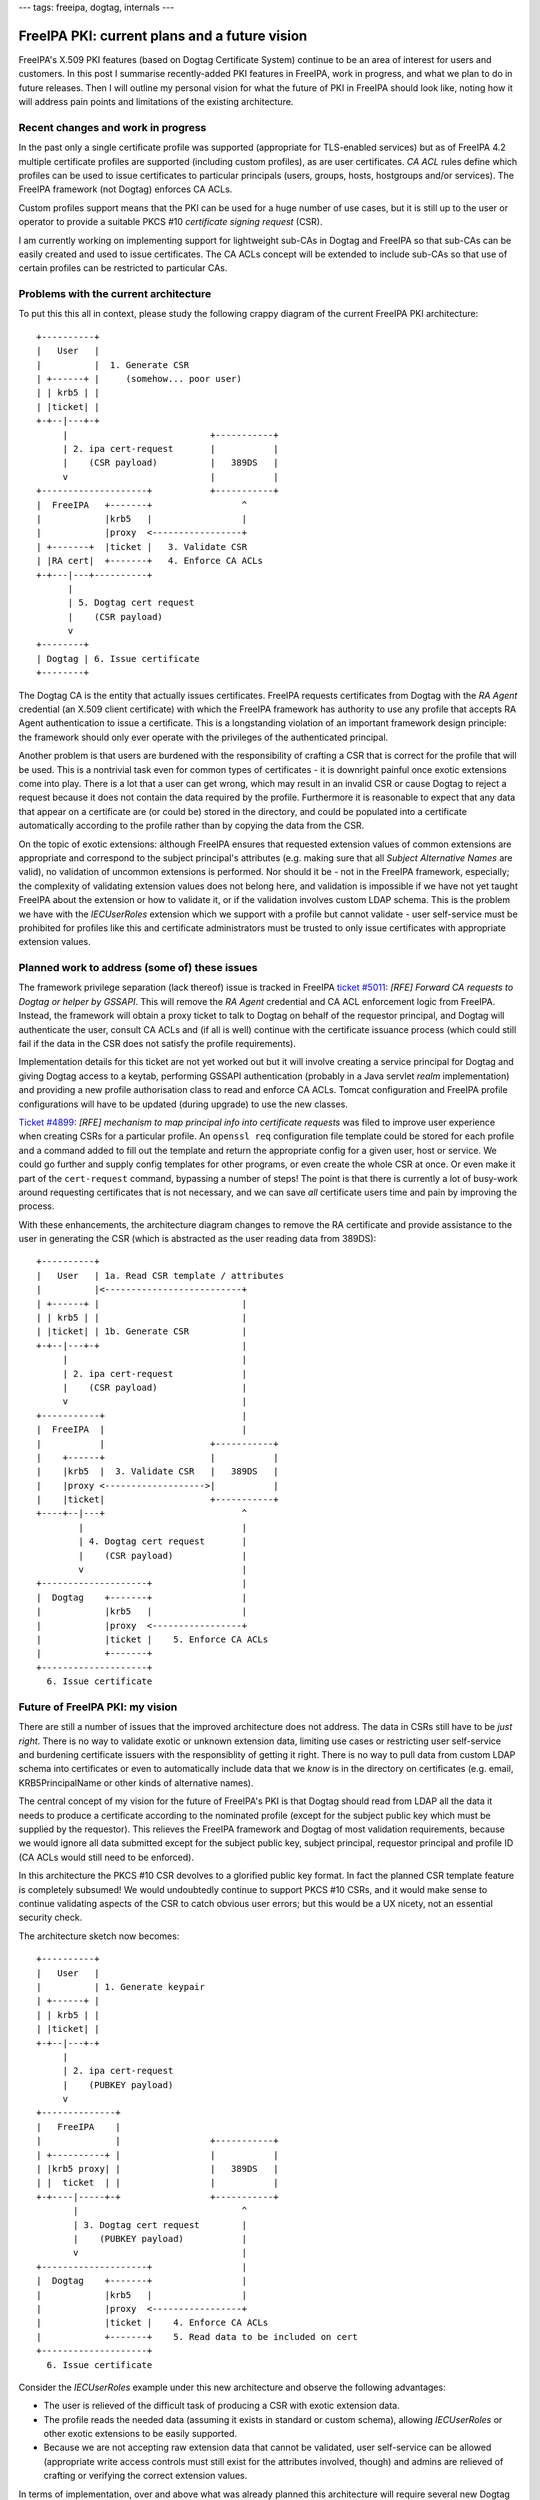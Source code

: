 ---
tags: freeipa, dogtag, internals
---

FreeIPA PKI: current plans and a future vision
==============================================

FreeIPA's X.509 PKI features (based on Dogtag Certificate System)
continue to be an area of interest for users and customers.  In this
post I summarise recently-added PKI features in FreeIPA, work in
progress, and what we plan to do in future releases.  Then I will
outline my personal vision for what the future of PKI in FreeIPA
should look like, noting how it will address pain points and
limitations of the existing architecture.


Recent changes and work in progress
-----------------------------------

In the past only a single certificate profile was supported
(appropriate for TLS-enabled services) but as of FreeIPA 4.2
multiple certificate profiles are supported (including custom
profiles), as are user certificates.  *CA ACL* rules define which
profiles can be used to issue certificates to particular principals
(users, groups, hosts, hostgroups and/or services).  The FreeIPA
framework (not Dogtag) enforces CA ACLs.

Custom profiles support means that the PKI can be used for a huge
number of use cases, but it is still up to the user or operator to
provide a suitable PKCS #10 *certificate signing request* (CSR).

I am currently working on implementing support for lightweight
sub-CAs in Dogtag and FreeIPA so that sub-CAs can be easily created
and used to issue certificates.  The CA ACLs concept will be
extended to include sub-CAs so that use of certain profiles can be
restricted to particular CAs.


Problems with the current architecture
--------------------------------------

To put this this all in context, please study the following crappy
diagram of the current FreeIPA PKI architecture::

  +----------+
  |   User   |
  |          |  1. Generate CSR
  | +------+ |     (somehow... poor user)
  | | krb5 | |
  | |ticket| |
  +-+--|---+-+
       |                           +-----------+
       | 2. ipa cert-request       |           |
       |    (CSR payload)          |   389DS   |
       v                           |           |
  +--------------------+           +-----------+
  |  FreeIPA   +-------+                 ^
  |            |krb5   |                 |
  |            |proxy  <-----------------+
  | +-------+  |ticket |   3. Validate CSR
  | |RA cert|  +-------+   4. Enforce CA ACLs
  +-+---|---+----------+
        |
        | 5. Dogtag cert request
        |    (CSR payload)
        v
  +--------+
  | Dogtag | 6. Issue certificate
  +--------+


The Dogtag CA is the entity that actually issues certificates.
FreeIPA requests certificates from Dogtag with the *RA Agent*
credential (an X.509 client certificate) with which the FreeIPA
framework has authority to use any profile that accepts RA Agent
authentication to issue a certificate.  This is a longstanding
violation of an important framework design principle: the framework
should only ever operate with the privileges of the authenticated
principal.

Another problem is that users are burdened with the responsibility
of crafting a CSR that is correct for the profile that will be used.
This is a nontrivial task even for common types of certificates - it
is downright painful once exotic extensions come into play.  There
is a lot that a user can get wrong, which may result in an invalid
CSR or cause Dogtag to reject a request because it does not contain
the data required by the profile. Furthermore it is reasonable to
expect that any data that appear on a certificate are (or could be)
stored in the directory, and could be populated into a certificate
automatically according to the profile rather than by copying the
data from the CSR.

On the topic of exotic extensions: although FreeIPA ensures that
requested extension values of common extensions are appropriate and
correspond to the subject principal's attributes (e.g. making sure
that all *Subject Alternative Names* are valid), no validation of
uncommon extensions is performed.  Nor should it be - not in the
FreeIPA framework, especially; the complexity of validating
extension values does not belong here, and validation is impossible
if we have not yet taught FreeIPA about the extension or how to
validate it, or if the validation involves custom LDAP schema.  This
is the problem we have with the *IECUserRoles* extension which we
support with a profile but cannot validate - user self-service must
be prohibited for profiles like this and certificate administrators
must be trusted to only issue certificates with appropriate
extension values.


Planned work to address (some of) these issues
----------------------------------------------

The framework privilege separation (lack thereof) issue is tracked
in FreeIPA `ticket #5011`_: *[RFE] Forward CA requests to Dogtag or
helper by GSSAPI*.  This will remove the *RA Agent* credential and
CA ACL enforcement logic from FreeIPA.  Instead, the framework will
obtain a proxy ticket to talk to Dogtag on behalf of the requestor
principal, and Dogtag will authenticate the user, consult CA ACLs
and (if all is well) continue with the certificate issuance process
(which could still fail if the data in the CSR does not satisfy the
profile requirements).

Implementation details for this ticket are not yet worked out but it
will involve creating a service principal for Dogtag and giving
Dogtag access to a keytab, performing GSSAPI authentication
(probably in a Java servlet *realm* implementation) and providing a
new profile authorisation class to read and enforce CA ACLs.  Tomcat
configuration and FreeIPA profile configurations will have to be
updated (during upgrade) to use the new classes.

.. _ticket #5011: https://fedorahosted.org/freeipa/ticket/5011


`Ticket #4899`_: *[RFE] mechanism to map principal info into
certificate requests* was filed to improve user experience when
creating CSRs for a particular profile.  An ``openssl req``
configuration file template could be stored for each profile and a
command added to fill out the template and return the appropriate
config for a given user, host or service.  We could go further and
supply config templates for other programs, or even create the whole
CSR at once.  Or even make it part of the ``cert-request`` command,
bypassing a number of steps!  The point is that there is currently a
lot of busy-work around requesting certificates that is not
necessary, and we can save *all* certificate users time and pain by
improving the process.

.. _Ticket #4899: https://fedorahosted.org/freeipa/ticket/4899


With these enhancements, the architecture diagram changes to remove
the RA certificate and provide assistance to the user in generating
the CSR (which is abstracted as the user reading data from 389DS)::

  +----------+
  |   User   | 1a. Read CSR template / attributes
  |          |<--------------------------+
  | +------+ |                           |
  | | krb5 | |                           |
  | |ticket| | 1b. Generate CSR          |
  +-+--|---+-+                           |
       |                                 |
       | 2. ipa cert-request             |
       |    (CSR payload)                |
       v                                 |
  +-----------+                          |
  |  FreeIPA  |                          |
  |           |                    +-----------+
  |    +------+                    |           |
  |    |krb5  |  3. Validate CSR   |   389DS   |
  |    |proxy <------------------->|           |
  |    |ticket|                    +-----------+
  +----+--|---+                          ^
          |                              |
          | 4. Dogtag cert request       |
          |    (CSR payload)             |
          v                              |
  +--------------------+                 |
  |  Dogtag    +-------+                 |
  |            |krb5   |                 |
  |            |proxy  <-----------------+
  |            |ticket |    5. Enforce CA ACLs
  |            +-------+
  +--------------------+
    6. Issue certificate


Future of FreeIPA PKI: my vision
--------------------------------

There are still a number of issues that the improved architecture
does not address.  The data in CSRs still have to be *just right*.
There is no way to validate exotic or unknown extension data,
limiting use cases or restricting user self-service and burdening
certificate issuers with the responsiblity of getting it right.
There is no way to pull data from custom LDAP schema into
certificates or even to automatically include data that we *know* is
in the directory on certificates (e.g. email, KRB5PrincipalName or
other kinds of alternative names).

The central concept of my vision for the future of FreeIPA's PKI is
that Dogtag should read from LDAP all the data it needs to produce a
certificate according to the nominated profile (except for the
subject public key which must be supplied by the requestor).  This
relieves the FreeIPA framework and Dogtag of most validation
requirements, because we would ignore all data submitted except for
the subject public key, subject principal, requestor principal and
profile ID (CA ACLs would still need to be enforced).

In this architecture the PKCS #10 CSR devolves to a glorified public
key format.  In fact the planned CSR template feature is completely
subsumed!  We would undoubtedly continue to support PKCS #10 CSRs,
and it would make sense to continue validating aspects of the CSR to
catch obvious user errors; but this would be a UX nicety, not an
essential security check.

The architecture sketch now becomes::

  +----------+
  |   User   |
  |          | 1. Generate keypair
  | +------+ |
  | | krb5 | |
  | |ticket| |
  +-+--|---+-+
       |
       | 2. ipa cert-request
       |    (PUBKEY payload)
       v
  +--------------+
  |   FreeIPA    |
  |              |                 +-----------+
  | +----------+ |                 |           |
  | |krb5 proxy| |                 |   389DS   |
  | |  ticket  | |                 |           |
  +-+----|-----+-+                 +-----------+
         |                               ^
         | 3. Dogtag cert request        |
         |    (PUBKEY payload)           |
         v                               |
  +--------------------+                 |
  |  Dogtag    +-------+                 |
  |            |krb5   |                 |
  |            |proxy  <-----------------+
  |            |ticket |    4. Enforce CA ACLs
  |            +-------+    5. Read data to be included on cert
  +--------------------+
    6. Issue certificate


Consider the *IECUserRoles* example under this new architecture and
observe the following advantages:

- The user is relieved of the difficult task of producing a CSR
  with exotic extension data.

- The profile reads the needed data (assuming it exists in standard
  or custom schema), allowing *IECUserRoles* or other exotic
  extensions to be easily supported.

- Because we are not accepting raw extension data that cannot be
  validated, user self-service can be allowed (appropriate write
  access controls must still exist for the attributes involved,
  though) and admins are relieved of crafting or verifying the
  correct extension values.

In terms of implementation, over and above what was already planned
this architecture will require several new Dogtag profile policy
modules to be implemented, and these will be more complex (e.g. they
will read data from LDAP).  Pleasantly, these do not actually have
to be implemented in or be formally a part of Dogtag - we can write,
maintain and ship these Java classes as part of FreeIPA and easily
configure Dogtag to use them.

In return we can remove a lot of validation logic from FreeIPA and
profile configurations will be easier to write and understand
(decide which extensions you want and trust the corresponding
profile policy class to "do the right thing").

Importantly, it becomes possible for administrators to provide their
own profile components implementing the relevant Java interface that
read custom schema into esoteric or custom X.509 extensions,
supporting any use case that we (the FreeIPA developers) don't know
about or can't justify the effort to implement.  Although this is
*technically* possible today, moving to this approach in FreeIPA
will simplify the process and provide significant prior art and
expertise to help users or customers who want to do this.


Concluding thoughts
-------------------

There are plans for other FreeIPA PKI features that I have not
mentioned in this post, such as Let's Encrypt / ACME support, or an
interactive "profile builder" feature.  The proposed architecture
changes do not directly impact these features although simplifying
profile configuration in any way would make the profile builder a
more worthwhile / tractable feature.

The vision I have outlined here is my own at this point - although I
have hinted at it over the past few months this post is my first
real effort to expound and promote it.  It is a significant shift
from how we are currently doing things and will be a substantial
amount of work but I hope that people will see the value in reducing
user and administrator workload and being able to support new X.509
use cases without significant ongoing effort by the FreeIPA or
Dogtag development teams.

Feedback on my proposal is strongly encouraged!  You can leave
comments here, send an email to me (``ftweedal@redhat.com``) or the
FreeIPA development mailing list (``freeipa-devel@lists.fedorahosted.org``) or
continue the discussion on IRC (``#freeipa`` on Libera.Chat).
